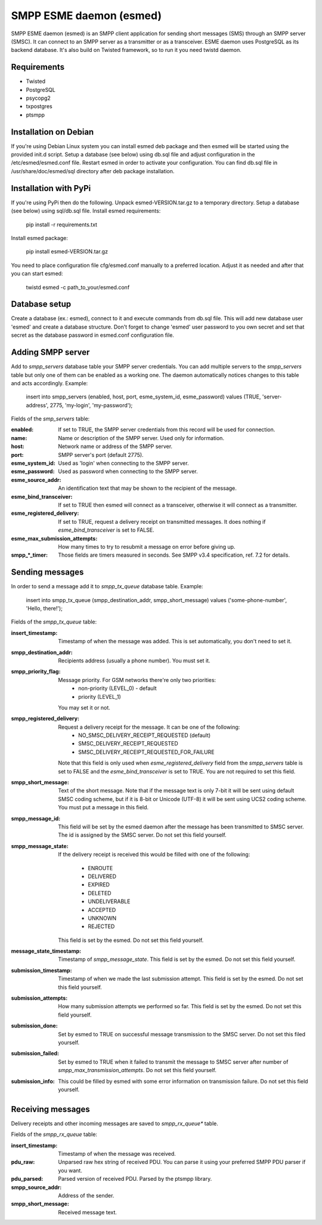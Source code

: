 SMPP ESME daemon (esmed)
========================

SMPP ESME daemon (esmed) is an SMPP client application for sending short
messages (SMS) through an SMPP server (SMSC). It can connect to an SMPP
server as a transmitter or as a transceiver. ESME daemon uses PostgreSQL
as its backend database. It's also build on Twisted framework, so to run
it you need twistd daemon.


Requirements
------------
* Twisted
* PostgreSQL
* psycopg2
* txpostgres
* ptsmpp


Installation on Debian
----------------------

If you're using Debian Linux system you can install esmed deb package
and then esmed will be started using the provided init.d script. Setup a
database (see below) using db.sql file and adjust configuration in the
/etc/esmed/esmed.conf file. Restart esmed in order to activate your
configuration. You can find db.sql file in /usr/share/doc/esmed/sql
directory after deb package installation.


Installation with PyPi
----------------------

If you're using PyPi then do the following. Unpack esmed-VERSION.tar.gz to
a temporary directory. Setup a database (see below) using sql/db.sql file.
Install esmed requirements:

  pip install -r requirements.txt

Install esmed package:

  pip install esmed-VERSION.tar.gz

You need to place configuration file cfg/esmed.conf manually to a preferred
location. Adjust it as needed and after that you can start esmed:

  twistd esmed -c path_to_your/esmed.conf


Database setup
--------------
Create a database (ex.: esmed), connect to it and execute commands from db.sql
file. This will add new database user 'esmed' and create a database structure.
Don't forget to change 'esmed' user password to you own secret and set that
secret as the database password in esmed.conf configuration file.


Adding SMPP server
------------------
Add to *smpp_servers* database table your SMPP server credentials. You can add
multiple servers to the *smpp_servers* table but only one of them can be
enabled as a working one. The daemon automatically notices changes to this
table and acts accordingly. Example:

  insert into smpp_servers (enabled, host, port, esme_system_id,
  esme_password) values (TRUE, 'server-address', 2775, 'my-login',
  'my-password');

Fields of the *smp_servers* table:

:enabled:
  If set to TRUE, the SMPP server credentials from this record
  will be used for connection.

:name:
  Name or description of the SMPP server. Used only for information.

:host:
  Network name or address of the SMPP server.

:port:
  SMPP server's port (default 2775).

:esme_system_id:
  Used as 'login' when connecting to the SMPP server.

:esme_password:
  Used as password when connecting to the SMPP server.

:esme_source_addr:
  An identification text that may be shown to the recipient of the message.

:esme_bind_transceiver:
  If set to TRUE then esmed will connect as a transceiver, otherwise
  it will connect as a transmitter.

:esme_registered_delivery:
  If set to TRUE, request a delivery receipt on transmitted messages.
  It does nothing if *esme_bind_transceiver* is set to FALSE.

:esme_max_submission_attempts:
  How many times to try to resubmit a message on error before giving up.

:smpp_*_timer:
  Those fields are timers measured in seconds. See SMPP v3.4 specification,
  ref. 7.2 for details.


Sending messages
----------------
In order to send a message add it to *smpp_tx_queue* database table. Example:

  insert into smpp_tx_queue (smpp_destination_addr, smpp_short_message)
  values ('some-phone-number', 'Hello, there!');

Fields of the *smpp_tx_queue* table:

:insert_timestamp:
  Timestamp of when the message was added. This is set automatically,
  you don't need to set it.

:smpp_destination_addr:
  Recipients address (usually a phone number). You must set it.

:smpp_priority_flag:
  Message priority. For GSM networks there're only two priorities:
    * non-priority (LEVEL_0) - default
    * priority (LEVEL_1)
  You may set it or not.

:smpp_registered_delivery:
  Request a delivery receipt for the message. It can be one of the following:
    * NO_SMSC_DELIVERY_RECEIPT_REQUESTED (default)
    * SMSC_DELIVERY_RECEIPT_REQUESTED
    * SMSC_DELIVERY_RECEIPT_REQUESTED_FOR_FAILURE
  Note that this field is only used when *esme_registered_delivery* field from
  the *smpp_servers* table is set to FALSE and the *esme_bind_transceiver* is
  set to TRUE. You are not required to set this field.

:smpp_short_message:
  Text of the short message. Note that if the message text is only 7-bit it
  will be sent using default SMSC coding scheme, but if it is 8-bit or Unicode
  (UTF-8) it will be sent using UCS2 coding scheme. You must put a message in
  this field.

:smpp_message_id:
  This field will be set by the esmed daemon after the message has been
  transmitted to SMSC server. The id is assigned by the SMSC server. Do not
  set this field yourself.

:smpp_message_state:
  If the delivery receipt is received this would be filled with one of the
  following:
    * ENROUTE
    * DELIVERED
    * EXPIRED
    * DELETED
    * UNDELIVERABLE
    * ACCEPTED
    * UNKNOWN
    * REJECTED
  This field is set by the esmed. Do not set this field yourself.

:message_state_timestamp:
  Timestamp of *smpp_message_state*. This field is set by the esmed. Do not
  set this field yourself.

:submission_timestamp:
  Timestamp of when we made the last submission attempt. This field is set
  by the esmed. Do not set this field yourself.

:submission_attempts:
  How many submission attempts we performed so far. This field is set by the
  esmed. Do not set this field yourself.

:submission_done:
  Set by esmed to TRUE on successful message transmission to the SMSC server.
  Do not set this filed yourself.

:submission_failed:
  Set by esmed to TRUE when it failed to transmit the message to SMSC server
  after number of *smpp_max_transmission_attempts*. Do not set this field
  yourself.

:submission_info:
  This could be filled by esmed with some error information on transmission
  failure. Do not set this field yourself.


Receiving messages
------------------
Delivery receipts and other incoming messages are saved to *smpp_rx_queue**
table.

Fields of the *smpp_rx_queue* table:

:insert_timestamp:
  Timestamp of when the message was received.

:pdu_raw:
  Unparsed raw hex string of received PDU. You can parse it using your
  preferred SMPP PDU parser if you want.

:pdu_parsed:
  Parsed version of received PDU. Parsed by the ptsmpp library.

:smpp_source_addr:
  Address of the sender.

:smpp_short_message:
  Received message text.
